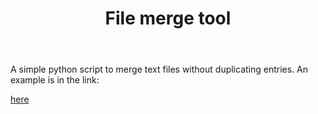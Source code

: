 #+TITLE: File merge tool
#+OPTIONS: toc:2
A simple python script to merge text files without duplicating entries. An example is in the link:
#+attr_latex: width=0.5\textwidth
#+ATTR_HTML: width="3%"
#+caption: Merge tool help and usage example
[[file:merge.png][here]]
